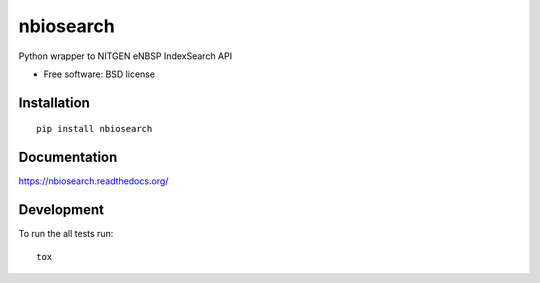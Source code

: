 ===============================
nbiosearch
===============================

| |docs| |travis| |appveyor| |coveralls| |landscape| |scrutinizer|
| |version| |downloads| |wheel| |supported-versions| |supported-implementations|

.. |docs| image:: https://readthedocs.org/projects/nbiosearch/badge/?style=flat
    :target: https://readthedocs.org/projects/nbiosearch
    :alt: Documentation Status

.. |travis| image:: http://img.shields.io/travis/luzfcb/nbiosearch/master.png?style=flat
    :alt: Travis-CI Build Status
    :target: https://travis-ci.org/luzfcb/nbiosearch

.. |appveyor| image:: https://ci.appveyor.com/api/projects/status/github/luzfcb/nbiosearch?branch=master
    :alt: AppVeyor Build Status
    :target: https://ci.appveyor.com/project/luzfcb/nbiosearch

.. |coveralls| image:: http://img.shields.io/coveralls/luzfcb/nbiosearch/master.png?style=flat
    :alt: Coverage Status
    :target: https://coveralls.io/r/luzfcb/nbiosearch

.. |landscape| image:: https://landscape.io/github/luzfcb/nbiosearch/master/landscape.svg?style=flat
    :target: https://landscape.io/github/luzfcb/nbiosearch/master
    :alt: Code Quality Status

.. |version| image:: http://img.shields.io/pypi/v/nbiosearch.png?style=flat
    :alt: PyPI Package latest release
    :target: https://pypi.python.org/pypi/nbiosearch

.. |downloads| image:: http://img.shields.io/pypi/dm/nbiosearch.png?style=flat
    :alt: PyPI Package monthly downloads
    :target: https://pypi.python.org/pypi/nbiosearch

.. |wheel| image:: https://pypip.in/wheel/nbiosearch/badge.png?style=flat
    :alt: PyPI Wheel
    :target: https://pypi.python.org/pypi/nbiosearch

.. |supported-versions| image:: https://pypip.in/py_versions/nbiosearch/badge.png?style=flat
    :alt: Supported versions
    :target: https://pypi.python.org/pypi/nbiosearch

.. |supported-implementations| image:: https://pypip.in/implementation/nbiosearch/badge.png?style=flat
    :alt: Supported imlementations
    :target: https://pypi.python.org/pypi/nbiosearch

.. |scrutinizer| image:: https://img.shields.io/scrutinizer/g/luzfcb/nbiosearch/master.png?style=flat
    :alt: Scrtinizer Status
    :target: https://scrutinizer-ci.com/g/luzfcb/nbiosearch/

Python wrapper to NITGEN eNBSP IndexSearch API

* Free software: BSD license

Installation
============

::

    pip install nbiosearch

Documentation
=============

https://nbiosearch.readthedocs.org/

Development
===========

To run the all tests run::

    tox
